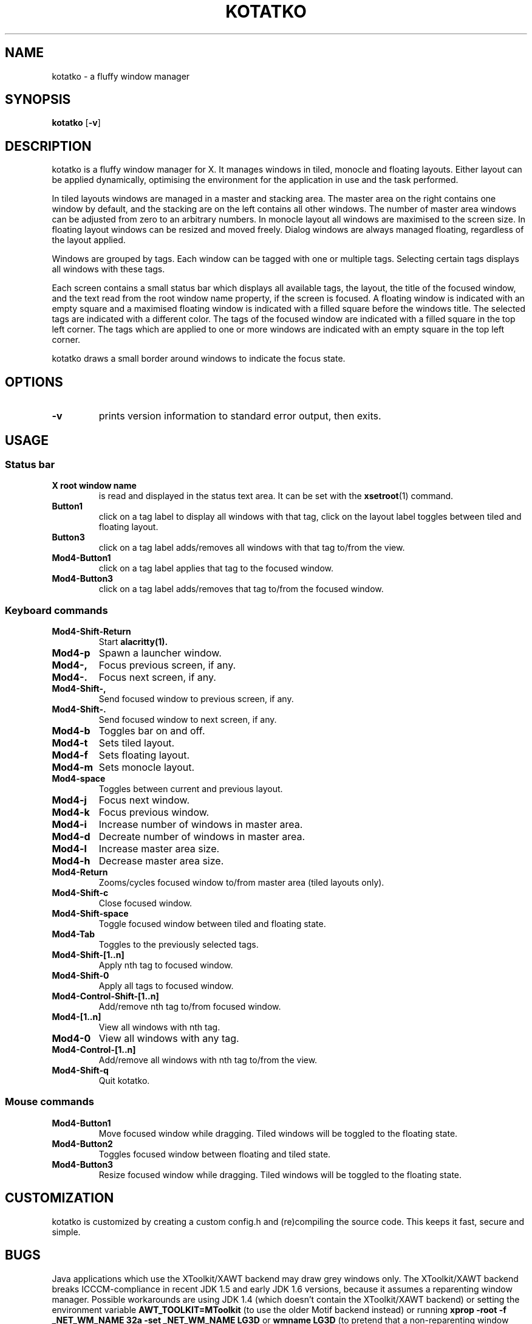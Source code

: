 .TH KOTATKO 1 kotatko\-VERSION
.SH NAME
kotatko \- a fluffy window manager
.SH SYNOPSIS
.B kotatko
.RB [ \-v ]
.SH DESCRIPTION
kotatko is a fluffy window manager for X.  It manages windows in tiled, monocle
and floating layouts.  Either layout can be applied dynamically, optimising the
environment for the application in use and the task performed.
.P
In tiled layouts windows are managed in a master and stacking area.  The master
area on the right contains one window by default, and the stacking are on the
left contains all other windows.  The number of master area windows can be
adjusted from zero to an arbitrary numbers.  In monocle layout all windows are
maximised to the screen size.  In floating layout windows can be resized and
moved freely.  Dialog windows are always managed floating, regardless of the
layout applied.
.P
Windows are grouped by tags.  Each window can be tagged with one or multiple
tags.  Selecting certain tags displays all windows with these tags.
.P
Each screen contains a small status bar which displays all available tags, the
layout, the title of the focused window, and the text read from the root window
name property, if the screen is focused.  A floating window is indicated with
an empty square and a maximised floating window is indicated with a filled
square before the windows title.  The selected tags are indicated with a
different color.  The tags of the focused window are indicated with a filled
square in the top left corner.  The tags which are applied to one or more
windows are indicated with an empty square in the top left corner.
.P
kotatko draws a small border around windows to indicate the focus state.
.SH OPTIONS
.TP
.B \-v
prints version information to standard error output, then exits.
.SH USAGE
.SS Status bar
.TP
.B X root window name
is read and displayed in the status text area.  It can be set with the
.BR xsetroot (1)
command.
.TP
.B Button1
click on a tag label to display all windows with that tag, click on the layout
label toggles between tiled and floating layout.
.TP
.B Button3
click on a tag label adds/removes all windows with that tag to/from the view.
.TP
.B Mod4\-Button1
click on a tag label applies that tag to the focused window.
.TP
.B Mod4\-Button3
click on a tag label adds/removes that tag to/from the focused window.
.SS Keyboard commands
.TP
.B Mod4\-Shift\-Return
Start
.BR alacritty(1).
.TP
.B Mod4\-p
Spawn a launcher window.
.TP
.B Mod4\-,
Focus previous screen, if any.
.TP
.B Mod4\-.
Focus next screen, if any.
.TP
.B Mod4\-Shift\-,
Send focused window to previous screen, if any.
.TP
.B Mod4\-Shift\-.
Send focused window to next screen, if any.
.TP
.B Mod4\-b
Toggles bar on and off.
.TP
.B Mod4\-t
Sets tiled layout.
.TP
.B Mod4\-f
Sets floating layout.
.TP
.B Mod4\-m
Sets monocle layout.
.TP
.B Mod4\-space
Toggles between current and previous layout.
.TP
.B Mod4\-j
Focus next window.
.TP
.B Mod4\-k
Focus previous window.
.TP
.B Mod4\-i
Increase number of windows in master area.
.TP
.B Mod4\-d
Decreate number of windows in master area.
.TP
.B Mod4\-l
Increase master area size.
.TP
.B Mod4\-h
Decrease master area size.
.TP
.B Mod4\-Return
Zooms/cycles focused window to/from master area (tiled layouts only).
.TP
.B Mod4\-Shift\-c
Close focused window.
.TP
.B Mod4\-Shift\-space
Toggle focused window between tiled and floating state.
.TP
.B Mod4\-Tab
Toggles to the previously selected tags.
.TP
.B Mod4\-Shift\-[1..n]
Apply nth tag to focused window.
.TP
.B Mod4\-Shift\-0
Apply all tags to focused window.
.TP
.B Mod4\-Control\-Shift\-[1..n]
Add/remove nth tag to/from focused window.
.TP
.B Mod4\-[1..n]
View all windows with nth tag.
.TP
.B Mod4\-0
View all windows with any tag.
.TP
.B Mod4\-Control\-[1..n]
Add/remove all windows with nth tag to/from the view.
.TP
.B Mod4\-Shift\-q
Quit kotatko.
.SS Mouse commands
.TP
.B Mod4\-Button1
Move focused window while dragging.  Tiled windows will be toggled to the
floating state.
.TP
.B Mod4\-Button2
Toggles focused window between floating and tiled state.
.TP
.B Mod4\-Button3
Resize focused window while dragging.  Tiled windows will be toggled to the
floating state.
.SH CUSTOMIZATION
kotatko is customized by creating a custom config.h and (re)compiling the
source code.  This keeps it fast, secure and simple.
.SH BUGS
Java applications which use the XToolkit/XAWT backend may draw grey windows
only.  The XToolkit/XAWT backend breaks ICCCM-compliance in recent JDK 1.5 and
early JDK 1.6 versions, because it assumes a reparenting window manager.
Possible workarounds are using JDK 1.4 (which doesn't contain the XToolkit/XAWT
backend) or setting the environment variable
.BR AWT_TOOLKIT=MToolkit
(to use the older Motif backend instead) or running
.B xprop -root -f _NET_WM_NAME 32a -set _NET_WM_NAME LG3D
or
.B wmname LG3D
(to pretend that a non-reparenting window manager is running that the
XToolkit/XAWT backend can recognize) or when using OpenJDK setting the
environment variable
.BR _JAVA_AWT_WM_NONREPARENTING=1 .
